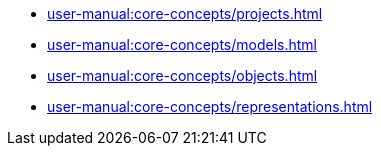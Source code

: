 // Note: Cannot include an open block here.
* xref:user-manual:core-concepts/projects.adoc[]
* xref:user-manual:core-concepts/models.adoc[]
* xref:user-manual:core-concepts/objects.adoc[]
* xref:user-manual:core-concepts/representations.adoc[]